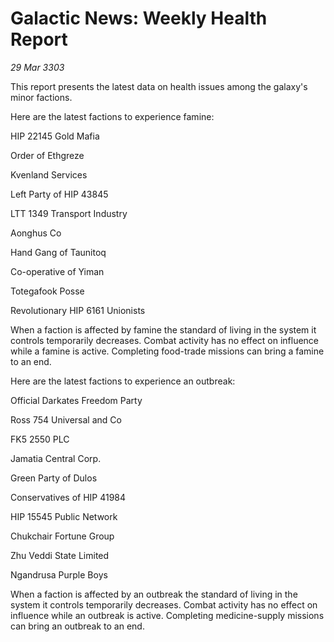 * Galactic News: Weekly Health Report

/29 Mar 3303/

This report presents the latest data on health issues among the galaxy's minor factions. 

Here are the latest factions to experience famine: 

HIP 22145 Gold Mafia 

Order of Ethgreze 

Kvenland Services  

Left Party of HIP 43845 

LTT 1349 Transport Industry  

Aonghus Co  

Hand Gang of Taunitoq  

Co-operative of Yiman  

Totegafook Posse  

Revolutionary HIP 6161 Unionists 

When a faction is affected by famine the standard of living in the system it controls temporarily decreases. Combat activity has no effect on influence while a famine is active. Completing food-trade missions can bring a famine to an end. 

Here are the latest factions to experience an outbreak: 

Official Darkates Freedom Party 

Ross 754 Universal and Co 

FK5 2550 PLC 

Jamatia Central Corp. 

Green Party of Dulos 

Conservatives of HIP 41984 

HIP 15545 Public Network 

Chukchair Fortune Group 

Zhu Veddi State Limited 

Ngandrusa Purple Boys 

When a faction is affected by an outbreak the standard of living in the system it controls temporarily decreases. Combat activity has no effect on influence while an outbreak is active. Completing medicine-supply missions can bring an outbreak to an end.